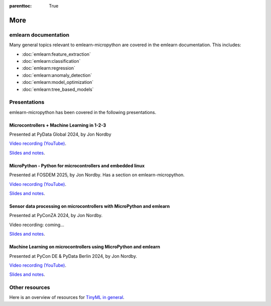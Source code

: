 
.. Places parent toc into the sidebar
:parenttoc: True

.. _more:

=========================
More
=========================

emlearn documentation
===========================

Many general topics relevant to emlearn-micropython are covered in the emlearn documentation.
This includes:

- :doc:`emlearn:feature_extraction`
- :doc:`emlearn:classification`
- :doc:`emlearn:regression`
- :doc:`emlearn:anomaly_detection`
- :doc:`emlearn:model_optimization`
- :doc:`emlearn:tree_based_models`

Presentations
====================

emlearn-micropython has been covered in the following presentations.


Microcontrollers + Machine Learning in 1-2-3
------------------------------------------------------------------

Presented at PyData Global 2024, by Jon Nordby

`Video recording (YouTube) <https://www.youtube.com/watch?v=nCmBJJHGQKo&pp=ygUUcHlkYXRhIGdsb2JhbCBub3JkYnk%3D>`_.

`Slides and notes <https://github.com/jonnor/embeddedml/tree/master/presentations/PyDataGlobal2024>`_.


MicroPython - Python for microcontrollers and embedded linux 
-------------------------------------------------------------------------

Presented at FOSDEM 2025, by Jon Nordby.
Has a section on emlearn-micropython.

`Video recording (YouTube) <https://www.youtube.com/watch?v=8Ao7DsTkpS4>`_.

`Slides and notes <https://github.com/jonnor/embeddedml/tree/master/presentations/FOSDEM2025>`_.


Sensor data processing on microcontrollers with MicroPython and emlearn
-------------------------------------------------------------------------

Presented at PyConZA 2024, by Jon Nordby.

Video recording: coming...

`Slides and notes <https://github.com/jonnor/embeddedml/tree/master/presentations/PyConZA2024>`_.


Machine Learning on microcontrollers using MicroPython and emlearn
------------------------------------------------------------------

Presented at PyCon DE & PyData Berlin 2024, by Jon Nordby.

`Video recording (YouTube) <https://www.youtube.com/watch?v=_MGm8sctqjg>`_.

`Slides and notes <https://github.com/jonnor/embeddedml/tree/master/presentations/PyDataBerlin2024>`_.


Other resources
====================
Here is an overview of resources for `TinyML in general <https://tinyml.seas.harvard.edu/courses/>`_.


